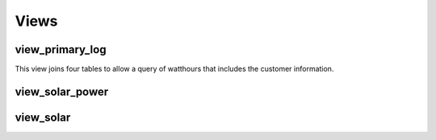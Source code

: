 Views
=====


view_primary_log
----------------

This view joins four tables to allow a query of watthours that includes
the customer information.

view_solar_power
----------------



view_solar
----------